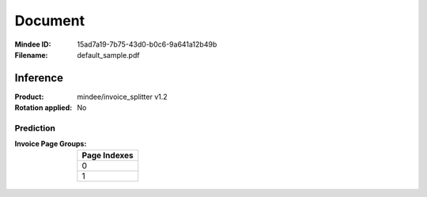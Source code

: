 ########
Document
########
:Mindee ID: 15ad7a19-7b75-43d0-b0c6-9a641a12b49b
:Filename: default_sample.pdf

Inference
#########
:Product: mindee/invoice_splitter v1.2
:Rotation applied: No

Prediction
==========
:Invoice Page Groups:
  +--------------------------------------------------------------------------+
  | Page Indexes                                                             |
  +==========================================================================+
  | 0                                                                        |
  +--------------------------------------------------------------------------+
  | 1                                                                        |
  +--------------------------------------------------------------------------+
